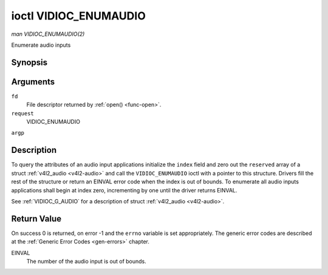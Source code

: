 .. -*- coding: utf-8; mode: rst -*-

.. _VIDIOC_ENUMAUDIO:

**********************
ioctl VIDIOC_ENUMAUDIO
**********************

*man VIDIOC_ENUMAUDIO(2)*

Enumerate audio inputs


Synopsis
========

.. c:function:: int ioctl( int fd, int request, struct v4l2_audio *argp )

Arguments
=========

``fd``
    File descriptor returned by :ref:`open() <func-open>`.

``request``
    VIDIOC_ENUMAUDIO

``argp``


Description
===========

To query the attributes of an audio input applications initialize the
``index`` field and zero out the ``reserved`` array of a struct
:ref:`v4l2_audio <v4l2-audio>` and call the ``VIDIOC_ENUMAUDIO``
ioctl with a pointer to this structure. Drivers fill the rest of the
structure or return an EINVAL error code when the index is out of
bounds. To enumerate all audio inputs applications shall begin at index
zero, incrementing by one until the driver returns EINVAL.

See :ref:`VIDIOC_G_AUDIO` for a description of struct
:ref:`v4l2_audio <v4l2-audio>`.


Return Value
============

On success 0 is returned, on error -1 and the ``errno`` variable is set
appropriately. The generic error codes are described at the
:ref:`Generic Error Codes <gen-errors>` chapter.

EINVAL
    The number of the audio input is out of bounds.


.. ------------------------------------------------------------------------------
.. This file was automatically converted from DocBook-XML with the dbxml
.. library (https://github.com/return42/sphkerneldoc). The origin XML comes
.. from the linux kernel, refer to:
..
.. * https://github.com/torvalds/linux/tree/master/Documentation/DocBook
.. ------------------------------------------------------------------------------
